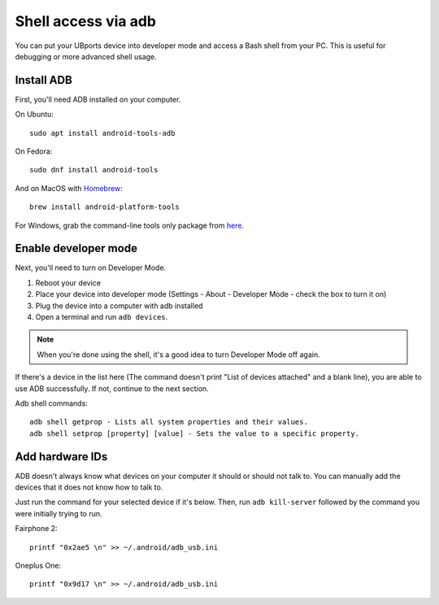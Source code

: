 Shell access via adb
====================

You can put your UBports device into developer mode and access a Bash shell from your PC. This is useful for debugging or more advanced shell usage.


Install ADB
-----------

First, you'll need ADB installed on your computer. 

On Ubuntu::

    sudo apt install android-tools-adb

On Fedora::

    sudo dnf install android-tools
    
And on MacOS with `Homebrew <https://brew.sh>`_::

    brew install android-platform-tools

For Windows, grab the command-line tools only package from `here <https://developer.android.com/studio/index.html#downloads>`_.

Enable developer mode
---------------------

Next, you'll need to turn on Developer Mode.

#. Reboot your device
#. Place your device into developer mode (Settings - About - Developer Mode - check the box to turn it on)
#. Plug the device into a computer with adb installed
#. Open a terminal and run ``adb devices``.

.. note::
    When you're done using the shell, it's a good idea to turn Developer Mode off again.

If there's a device in the list here (The command doesn't print "List of devices attached" and a blank line), you are able to use ADB successfully. If not, continue to the next section.

Adb shell commands::

	adb shell getprop - Lists all system properties and their values.
	adb shell setprop [property] [value] - Sets the value to a specific property.

Add hardware IDs
----------------

ADB doesn't always know what devices on your computer it should or should not talk to. You can manually add the devices that it does not know how to talk to.

Just run the command for your selected device if it's below. Then, run ``adb kill-server`` followed by the command you were initially trying to run.

Fairphone 2::

    printf "0x2ae5 \n" >> ~/.android/adb_usb.ini

Oneplus One::

    printf "0x9d17 \n" >> ~/.android/adb_usb.ini
